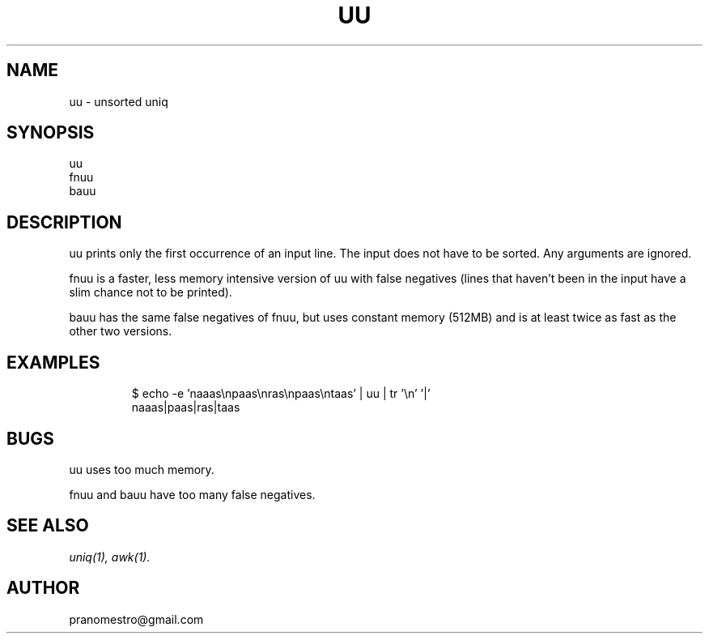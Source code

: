 .TH UU 1
.SH NAME
uu \- unsorted uniq

.SH SYNOPSIS
uu
.br
fnuu
.br
bauu

.SH DESCRIPTION
uu prints only the first occurrence of an input line. The input does
not have to be sorted. Any arguments are ignored.

fnuu is a faster, less memory intensive version of uu with false
negatives (lines that haven't been in the input have a slim chance
not to be printed).

bauu has the same false negatives of fnuu, but uses constant memory
(512MB) and is at least twice as fast as the other two versions.

.SH EXAMPLES
.PP
.fi
.RS
$ echo -e 'naaas\enpaas\enras\enpaas\entaas' | uu | tr '\en' '|'
.br
naaas|paas|ras|taas
.RE
.fi

.SH BUGS
uu uses too much memory.
.PP
fnuu and bauu have too many false negatives.

.SH "SEE ALSO"
.IR uniq(1),
.IR awk(1).

.SH AUTHOR
pranomestro@gmail.com
